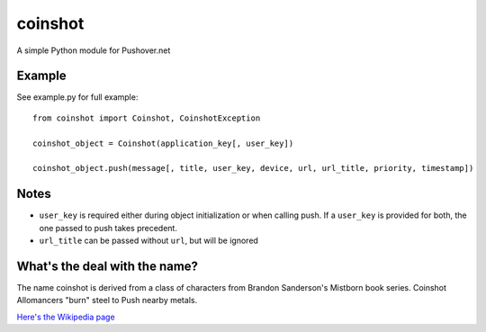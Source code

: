 ========
coinshot
========

A simple Python module for Pushover.net

Example
=======
See example.py for full example::

    from coinshot import Coinshot, CoinshotException

    coinshot_object = Coinshot(application_key[, user_key])

    coinshot_object.push(message[, title, user_key, device, url, url_title, priority, timestamp])

Notes
=====
* ``user_key`` is required either during object initialization or when calling push. If a ``user_key`` is provided for both, the one passed to push takes precedent.
* ``url_title`` can be passed without ``url``, but will be ignored

What's the deal with the name?
==============================
The name coinshot is derived from a class of characters from Brandon
Sanderson's Mistborn book series. Coinshot Allomancers "burn" steel to Push
nearby metals.

`Here's the Wikipedia page <http://en.wikipedia.org/wiki/Allomancer#Steel_.28external.29>`_
